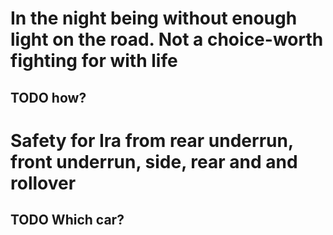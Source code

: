 * In the night being without enough light on the road. Not a choice-worth fighting for with life
** TODO how?
* Safety for Ira from rear underrun, front underrun, side, rear and and rollover
** TODO Which car? 
